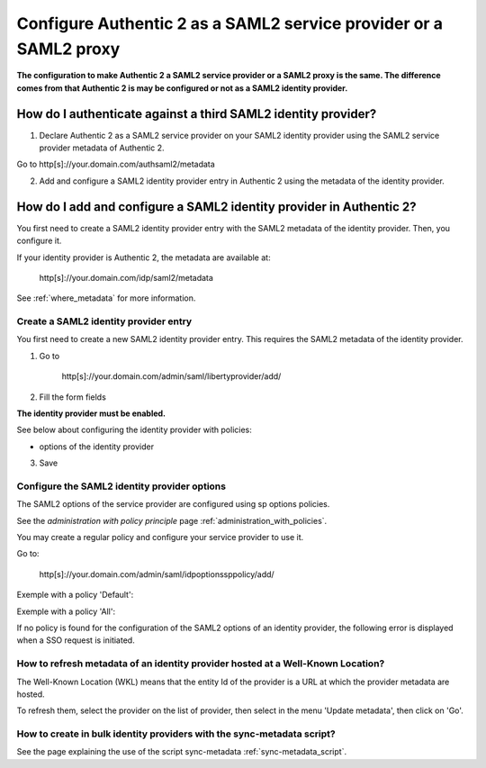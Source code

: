 .. _config_saml2_idp:

==================================================================
Configure Authentic 2 as a SAML2 service provider or a SAML2 proxy
==================================================================

**The configuration to make Authentic 2 a SAML2 service provider or a SAML2
proxy is the same. The difference comes from that Authentic 2 is may be
configured or not as a SAML2 identity provider.**

How do I authenticate against a third SAML2 identity provider?
==============================================================

1. Declare Authentic 2 as a SAML2 service provider on your SAML2 identity provider using the SAML2 service provider metadata of Authentic 2.

Go to http[s]://your.domain.com/authsaml2/metadata

2. Add and configure a SAML2 identity provider entry in Authentic 2 using the metadata of the identity provider.

How do I add and configure a SAML2 identity provider in Authentic 2?
====================================================================

You first need to create a SAML2 identity provider entry with the SAML2
metadata of the identity provider. Then, you configure it.

If your identity provider is Authentic 2, the metadata are available at:

    http[s]://your.domain.com/idp/saml2/metadata

See :ref:`where_metadata` for more information.

Create a SAML2 identity provider entry
--------------------------------------

You first need to create a new SAML2 identity provider entry. This requires
the SAML2 metadata of the identity provider.

1. Go to

    http[s]://your.domain.com/admin/saml/libertyprovider/add/

2. Fill the form fields

.. image:: pictures/new_saml2_idp_1.png
   :width: 800 px
   :align: center

.. image:: pictures/new_saml2_idp_2.png
   :width: 800 px
   :align: center

**The identity provider must be enabled.**

See below about configuring the identity provider with policies:

* options of the identity provider

3. Save

.. image:: pictures/new_saml2_idp_saved.png
   :width: 800 px
   :align: center

Configure the SAML2 identity provider options
---------------------------------------------

The SAML2 options of the service provider are configured using sp options
policies.

See the *administration with policy principle* page :ref:`administration_with_policies`.

You may create a regular policy and configure your service provider to use it.

Go to:

    http[s]://your.domain.com/admin/saml/idpoptionssppolicy/add/

.. image:: pictures/sp_options_regular.png
   :width: 800 px
   :align: center

.. image:: pictures/sp_options_regular_saved.png
   :width: 800 px
   :align: center

.. image:: pictures/sp_options_regular_modify_sp.png
   :width: 800 px
   :align: center

Exemple with a policy 'Default':

.. image:: pictures/sp_options_default.png
   :width: 800 px
   :align: center

Exemple with a policy 'All':

.. image:: pictures/sp_options_all.png
   :width: 800 px
   :align: center

If no policy is found for the configuration of the SAML2 options of an identity
provider, the following error is displayed when a SSO request is initiated.

.. image:: pictures/error_no_idp_options.png
   :width: 800 px
   :align: center

How to refresh metadata of an identity provider hosted at a Well-Known Location?
--------------------------------------------------------------------------------

The Well-Known Location (WKL) means that the entity Id of the provider is a
URL at which the provider metadata are hosted.

To refresh them, select the provider on the list of provider, then select in
the menu 'Update metadata', then click on 'Go'.

.. image:: pictures/update_metadata.png
   :width: 800 px
   :align: center

.. image:: pictures/update_metadata_done.png
   :width: 800 px
   :align: center

How to create in bulk identity providers with the sync-metadata script?
-----------------------------------------------------------------------

See the page explaining the use of the script sync-metadata :ref:`sync-metadata_script`.
